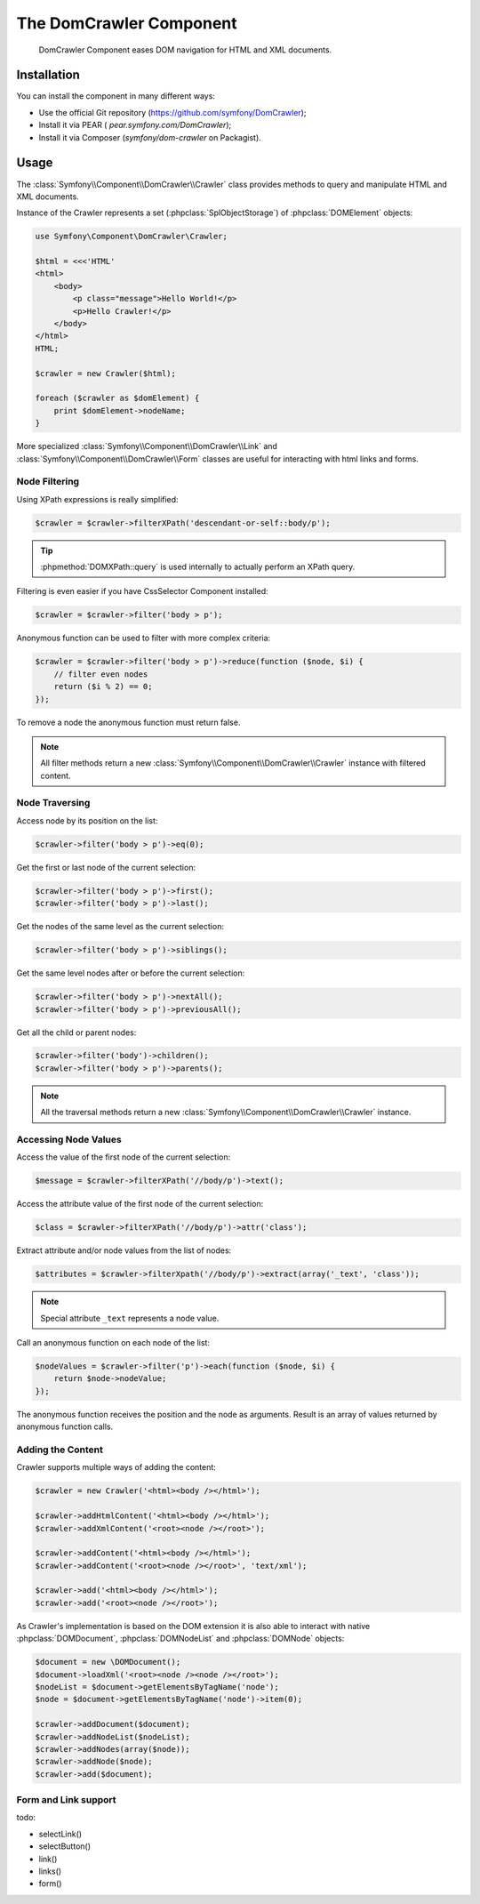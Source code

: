 .. index::
   single: DomCrawler

The DomCrawler Component
========================

    DomCrawler Component eases DOM navigation for HTML and XML documents.

Installation
------------

You can install the component in many different ways:

* Use the official Git repository (https://github.com/symfony/DomCrawler);
* Install it via PEAR ( `pear.symfony.com/DomCrawler`);
* Install it via Composer (`symfony/dom-crawler` on Packagist).

Usage
-----

The :class:`Symfony\\Component\\DomCrawler\\Crawler` class provides methods
to query and manipulate HTML and XML documents.

Instance of the Crawler represents a set (:phpclass:`SplObjectStorage`)
of :phpclass:`DOMElement` objects:

.. code-block:: php

    use Symfony\Component\DomCrawler\Crawler;

    $html = <<<'HTML'
    <html>
        <body>
            <p class="message">Hello World!</p>
            <p>Hello Crawler!</p>
        </body>
    </html>
    HTML;

    $crawler = new Crawler($html);

    foreach ($crawler as $domElement) {
        print $domElement->nodeName;
    }

More specialized :class:`Symfony\\Component\\DomCrawler\\Link` and
:class:`Symfony\\Component\\DomCrawler\\Form` classes are useful for
interacting with html links and forms.

Node Filtering
~~~~~~~~~~~~~~

Using XPath expressions is really simplified:

.. code-block:: php

    $crawler = $crawler->filterXPath('descendant-or-self::body/p');

.. tip::

    :phpmethod:`DOMXPath::query` is used internally to actually perform
    an XPath query.

Filtering is even easier if you have CssSelector Component installed:

.. code-block:: php

    $crawler = $crawler->filter('body > p');

Anonymous function can be used to filter with more complex criteria:

.. code-block:: php

    $crawler = $crawler->filter('body > p')->reduce(function ($node, $i) {
        // filter even nodes
        return ($i % 2) == 0;
    });

To remove a node the anonymous function must return false.

.. note::

    All filter methods return a new :class:`Symfony\\Component\\DomCrawler\\Crawler`
    instance with filtered content.

Node Traversing
~~~~~~~~~~~~~~~

Access node by its position on the list:

.. code-block:: php

    $crawler->filter('body > p')->eq(0);

Get the first or last node of the current selection:

.. code-block:: php

    $crawler->filter('body > p')->first();
    $crawler->filter('body > p')->last();

Get the nodes of the same level as the current selection:

.. code-block:: php

    $crawler->filter('body > p')->siblings();

Get the same level nodes after or before the current selection:

.. code-block:: php

    $crawler->filter('body > p')->nextAll();
    $crawler->filter('body > p')->previousAll();

Get all the child or parent nodes:

.. code-block:: php

    $crawler->filter('body')->children();
    $crawler->filter('body > p')->parents();

.. note::

    All the traversal methods return a new :class:`Symfony\\Component\\DomCrawler\\Crawler`
    instance.

Accessing Node Values
~~~~~~~~~~~~~~~~~~~~~

Access the value of the first node of the current selection:

.. code-block:: php

    $message = $crawler->filterXPath('//body/p')->text();

Access the attribute value of the first node of the current selection:

.. code-block:: php

    $class = $crawler->filterXPath('//body/p')->attr('class');

Extract attribute and/or node values from the list of nodes:

.. code-block:: php

    $attributes = $crawler->filterXpath('//body/p')->extract(array('_text', 'class'));

.. note:: Special attribute ``_text`` represents a node value.

Call an anonymous function on each node of the list:

.. code-block:: php

    $nodeValues = $crawler->filter('p')->each(function ($node, $i) {
        return $node->nodeValue;
    });

The anonymous function receives the position and the node as arguments.
Result is an array of values returned by anonymous function calls.

Adding the Content
~~~~~~~~~~~~~~~~~~

Crawler supports multiple ways of adding the content:

.. code-block:: php

    $crawler = new Crawler('<html><body /></html>');

    $crawler->addHtmlContent('<html><body /></html>');
    $crawler->addXmlContent('<root><node /></root>');

    $crawler->addContent('<html><body /></html>');
    $crawler->addContent('<root><node /></root>', 'text/xml');

    $crawler->add('<html><body /></html>');
    $crawler->add('<root><node /></root>');

As Crawler's implementation is based on the DOM extension it is also able
to interact with native :phpclass:`DOMDocument`, :phpclass:`DOMNodeList`
and :phpclass:`DOMNode` objects:

.. code-block:: php

    $document = new \DOMDocument();
    $document->loadXml('<root><node /><node /></root>');
    $nodeList = $document->getElementsByTagName('node');
    $node = $document->getElementsByTagName('node')->item(0);

    $crawler->addDocument($document);
    $crawler->addNodeList($nodeList);
    $crawler->addNodes(array($node));
    $crawler->addNode($node);
    $crawler->add($document);

Form and Link support
~~~~~~~~~~~~~~~~~~~~~

todo:

* selectLink()
* selectButton()
* link()
* links()
* form()

